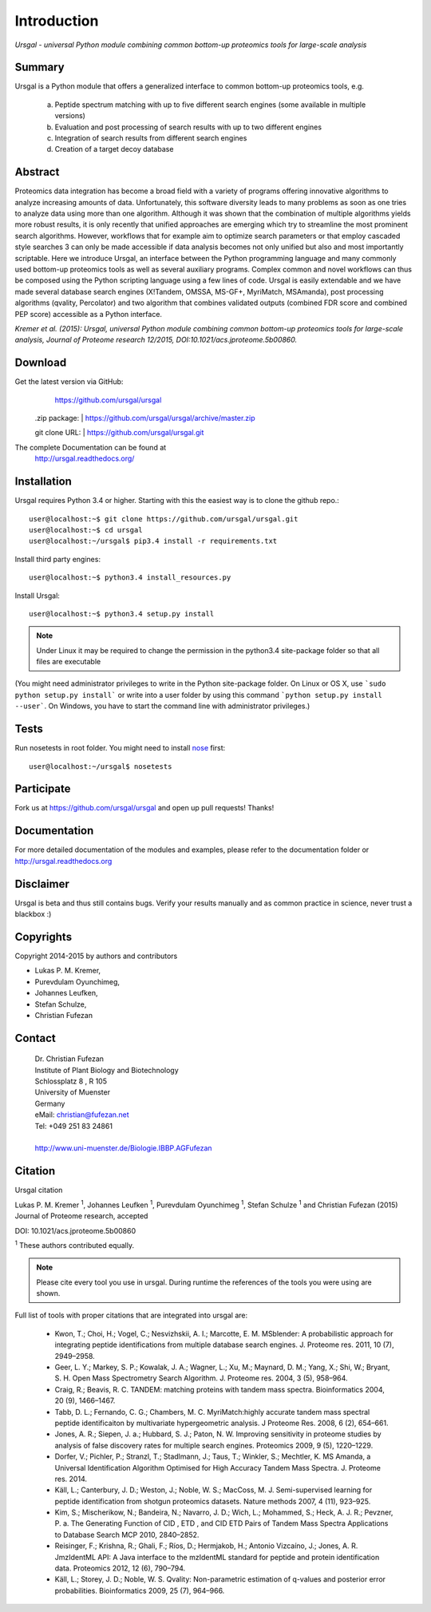 Introduction
############

*Ursgal - universal Python module combining common bottom-up proteomics tools for large-scale analysis*

|build-status| |doc-status|

.. |build-status| image:: https://travis-ci.org/ursgal/ursgal.svg?branch=master
   :target: https://travis-ci.org/ursgal/ursgal
   :alt: Travis CI status

.. |doc-status| image:: https://readthedocs.org/projects/ursgal/badge/?version=latest
    :target: http://ursgal.readthedocs.org/en/latest/?badge=latest
    :alt: Documentation Status

Summary
*******

Ursgal is a Python module that offers a generalized interface to common bottom-up proteomics tools, e.g.

    a) Peptide spectrum matching with up to five different search engines (some available in multiple versions)

    b) Evaluation and post processing of search results with up to two different engines

    c) Integration of search results from different search engines

    d) Creation of a target decoy database

Abstract
********

Proteomics data integration has become a broad field with a variety of programs offering innovative algorithms to analyze increasing amounts of data. Unfortunately, this software diversity leads to many problems as soon as one tries to analyze data using more than one algorithm. Although it was shown that the combination of multiple algorithms yields more robust results, it is only recently that unified approaches are emerging which try to streamline the most prominent search algorithms. However, workflows that for example aim to optimize search parameters or that employ cascaded style searches 3 can only be made accessible if data analysis becomes not only unified but also and most importantly scriptable. Here we introduce Ursgal, an interface between the Python programming language and many commonly used bottom-up proteomics tools as well as several auxiliary programs. Complex common and novel workflows can thus be composed using the Python scripting language using a few lines of code. Ursgal is easily extendable and we have made several database search engines (X!Tandem, OMSSA, MS-GF+, MyriMatch, MSAmanda), post processing algorithms (qvality, Percolator) and two algorithm that combines validated outputs (combined FDR score and combined PEP score) accessible as a Python interface.

*Kremer et al. (2015): Ursgal, universal Python module combining common bottom-up proteomics tools for large-scale analysis, Journal of Proteome research 12/2015, DOI:10.1021/acs.jproteome.5b00860.*


.. _download:

Download
********

Get the latest version via GitHub:
    | https://github.com/ursgal/ursgal

   .zip package:
   | https://github.com/ursgal/ursgal/archive/master.zip

   git clone URL:
   | https://github.com/ursgal/ursgal.git

The complete Documentation can be found at
   | http://ursgal.readthedocs.org/


.. _installation:

Installation
************

Ursgal requires Python 3.4 or higher. Starting with this the easiest way is to clone the github repo.::

    user@localhost:~$ git clone https://github.com/ursgal/ursgal.git
    user@localhost:~$ cd ursgal
    user@localhost:~/ursgal$ pip3.4 install -r requirements.txt

Install third party engines::

    user@localhost:~$ python3.4 install_resources.py

Install Ursgal::

    user@localhost:~$ python3.4 setup.py install


.. note::

    Under Linux it may be required to change the permission in the
    python3.4 site-package folder so that all files are executable

(You might need administrator privileges to write in the Python site-package folder.
On Linux or OS X, use ```sudo python setup.py install``` or write into a user folder
by using this command ```python setup.py install --user```. On Windows, you have to
start the command line with administrator privileges.)


Tests
*****

Run nosetests in root folder. You might need to install `nose`_ first::

    user@localhost:~/ursgal$ nosetests

.. _nose:
    https://nose.readthedocs.org/en/latest/


Participate
***********

Fork us at https://github.com/ursgal/ursgal and open up pull requests! Thanks!


Documentation
*************

For more detailed documentation of the modules and examples, please refer to
the documentation folder or http://ursgal.readthedocs.org


Disclaimer
**********

Ursgal is beta and thus still contains bugs. Verify your results manually and
as common practice in science, never trust a blackbox :)

Copyrights
***********

Copyright 2014-2015 by authors and contributors

* Lukas P. M. Kremer,
* Purevdulam Oyunchimeg,
* Johannes Leufken,
* Stefan Schulze,
* Christian Fufezan

Contact
*******

    | Dr. Christian Fufezan
    | Institute of Plant Biology and Biotechnology
    | Schlossplatz 8 , R 105
    | University of Muenster
    | Germany
    | eMail: christian@fufezan.net
    | Tel: +049 251 83 24861
    |
    | http://www.uni-muenster.de/Biologie.IBBP.AGFufezan


Citation
********

Ursgal citation

Lukas P. M. Kremer :sup:`1`, Johannes Leufken :sup:`1`, Purevdulam Oyunchimeg :sup:`1`, Stefan Schulze :sup:`1` and Christian Fufezan (2015) Journal of Proteome research, accepted

DOI: 10.1021/acs.jproteome.5b00860

:sup:`1` These authors contributed equally.

.. note::
    Please cite every tool you use in ursgal. During runtime the references of
    the tools you were using are shown.

Full list of tools with proper citations that are integrated into ursgal are:

    * Kwon, T.; Choi, H.; Vogel, C.; Nesvizhskii, A. I.; Marcotte, E. M. MSblender: A probabilistic approach for integrating peptide identifications from multiple database search engines. J. Proteome res. 2011, 10 (7), 2949–2958.
    * Geer, L. Y.; Markey, S. P.; Kowalak, J. A.; Wagner, L.; Xu, M.; Maynard, D. M.; Yang, X.; Shi, W.; Bryant, S. H. Open Mass Spectrometry Search Algorithm. J. Proteome res. 2004, 3 (5), 958–964.
    * Craig, R.; Beavis, R. C. TANDEM: matching proteins with tandem mass spectra. Bioinformatics 2004, 20 (9), 1466–1467.
    * Tabb, D. L.; Fernando, C. G.; Chambers, M. C. MyriMatch:highly accurate tandem mass spectral peptide identificaiton by multivariate hypergeometric analysis. J Proteome Res. 2008, 6 (2), 654–661.
    * Jones, A. R.; Siepen, J. a.; Hubbard, S. J.; Paton, N. W. Improving sensitivity in proteome studies by analysis of false discovery rates for multiple search engines. Proteomics 2009, 9 (5), 1220–1229.
    * Dorfer, V.; Pichler, P.; Stranzl, T.; Stadlmann, J.; Taus, T.; Winkler, S.; Mechtler, K. MS Amanda, a Universal Identification Algorithm Optimised for High Accuracy Tandem Mass Spectra. J. Proteome res. 2014.
    * Käll, L.; Canterbury, J. D.; Weston, J.; Noble, W. S.; MacCoss, M. J. Semi-supervised learning for peptide identification from shotgun proteomics datasets. Nature methods 2007, 4 (11), 923–925.
    * Kim, S.; Mischerikow, N.; Bandeira, N.; Navarro, J. D.; Wich, L.; Mohammed, S.; Heck, A. J. R.; Pevzner, P. a. The Generating Function of CID , ETD , and CID ETD Pairs of Tandem Mass Spectra Applications to Database Search MCP 2010, 2840–2852.
    * Reisinger, F.; Krishna, R.; Ghali, F.; Ríos, D.; Hermjakob, H.; Antonio Vizcaíno, J.; Jones, A. R. JmzIdentML API: A Java interface to the mzIdentML standard for peptide and protein identification data. Proteomics 2012, 12 (6), 790–794.
    * Käll, L.; Storey, J. D.; Noble, W. S. Qvality: Non-parametric estimation of q-values and posterior error probabilities. Bioinformatics 2009, 25 (7), 964–966.
